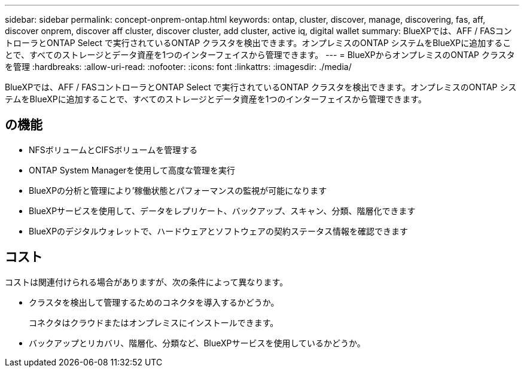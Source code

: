 ---
sidebar: sidebar 
permalink: concept-onprem-ontap.html 
keywords: ontap, cluster, discover, manage, discovering, fas, aff, discover onprem, discover aff cluster, discover cluster, add cluster, active iq, digital wallet 
summary: BlueXPでは、AFF / FASコントローラとONTAP Select で実行されているONTAP クラスタを検出できます。オンプレミスのONTAP システムをBlueXPに追加することで、すべてのストレージとデータ資産を1つのインターフェイスから管理できます。 
---
= BlueXPからオンプレミスのONTAP クラスタを管理
:hardbreaks:
:allow-uri-read: 
:nofooter: 
:icons: font
:linkattrs: 
:imagesdir: ./media/


[role="lead"]
BlueXPでは、AFF / FASコントローラとONTAP Select で実行されているONTAP クラスタを検出できます。オンプレミスのONTAP システムをBlueXPに追加することで、すべてのストレージとデータ資産を1つのインターフェイスから管理できます。



== の機能

* NFSボリュームとCIFSボリュームを管理する
* ONTAP System Managerを使用して高度な管理を実行
* BlueXPの分析と管理により'稼働状態とパフォーマンスの監視が可能になります
* BlueXPサービスを使用して、データをレプリケート、バックアップ、スキャン、分類、階層化できます
* BlueXPのデジタルウォレットで、ハードウェアとソフトウェアの契約ステータス情報を確認できます




== コスト

コストは関連付けられる場合がありますが、次の条件によって異なります。

* クラスタを検出して管理するためのコネクタを導入するかどうか。
+
コネクタはクラウドまたはオンプレミスにインストールできます。

* バックアップとリカバリ、階層化、分類など、BlueXPサービスを使用しているかどうか。

